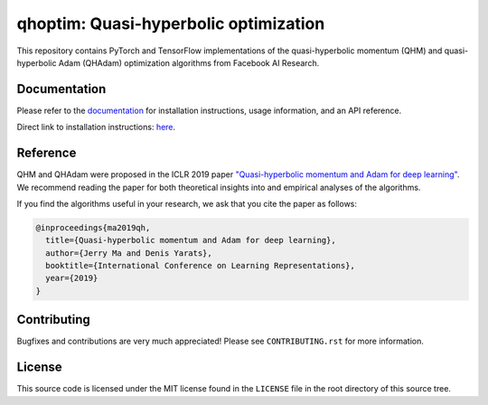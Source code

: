 ======================================
qhoptim: Quasi-hyperbolic optimization
======================================

This repository contains PyTorch and TensorFlow implementations of the
quasi-hyperbolic momentum (QHM) and quasi-hyperbolic Adam (QHAdam)
optimization algorithms from Facebook AI Research.

Documentation
=============

Please refer to the `documentation`__ for installation instructions, usage
information, and an API reference.

__ https://facebookresearch.github.io/qhoptim/

Direct link to installation instructions: `here`__.

__ https://facebookresearch.github.io/qhoptim/install

Reference
=========

QHM and QHAdam were proposed in the ICLR 2019 paper
`"Quasi-hyperbolic momentum and Adam for deep learning"`__. We recommend
reading the paper for both theoretical insights into and empirical analyses of
the algorithms.

__ https://arxiv.org/abs/1810.06801

If you find the algorithms useful in your research, we ask that you cite the
paper as follows:

.. code-block:: bibtex

    @inproceedings{ma2019qh,
      title={Quasi-hyperbolic momentum and Adam for deep learning},
      author={Jerry Ma and Denis Yarats},
      booktitle={International Conference on Learning Representations},
      year={2019}
    }

Contributing
============

Bugfixes and contributions are very much appreciated! Please see
``CONTRIBUTING.rst`` for more information.

License
=======

This source code is licensed under the MIT license found in the ``LICENSE`` file
in the root directory of this source tree.

